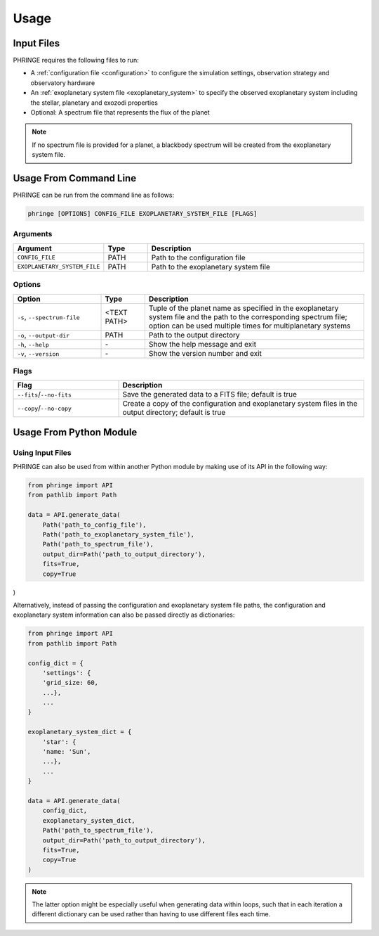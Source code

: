 .. _usage:

Usage
=====

Input Files
-----------

PHRINGE requires the following files to run:

* A :ref:`configuration file <configuration>` to configure the simulation settings, observation strategy and observatory hardware
* An :ref:`exoplanetary system file <exoplanetary_system>` to specify the observed exoplanetary system including the stellar, planetary and exozodi properties
* Optional: A spectrum file that represents the flux of the planet

.. note::
    If no spectrum file is provided for a planet, a blackbody spectrum will be created from the exoplanetary system file.

Usage From Command Line
------------

PHRINGE can be run from the command line as follows:

.. code-block:: console

    phringe [OPTIONS] CONFIG_FILE EXOPLANETARY_SYSTEM_FILE [FLAGS]

Arguments
~~~~~~~~~
.. list-table::
   :widths: 20 10 50
   :header-rows: 1

   * - Argument
     - Type
     - Description
   * - ``CONFIG_FILE``
     - PATH
     - Path to the configuration file
   * - ``EXOPLANETARY_SYSTEM_FILE``
     - PATH
     - Path to the exoplanetary system file

Options
~~~~~~~
.. list-table::
   :widths: 20 10 50
   :header-rows: 1

   * - Option
     - Type
     - Description
   * - ``-s``, ``--spectrum-file``
     - <TEXT PATH>
     - Tuple of the planet name as specified in the exoplanetary system file and the path to the corresponding spectrum file; option can be used multiple times for multiplanetary systems
   * - ``-o``, ``--output-dir``
     - PATH
     - Path to the output directory
   * - ``-h``, ``--help``
     - \-
     - Show the help message and exit
   * - ``-v``, ``--version``
     - \-
     - Show the version number and exit





Flags
~~~~~
.. list-table::
   :widths: 30 70
   :header-rows: 1

   * - Flag
     - Description
   * - ``--fits``/``--no-fits``
     - Save the generated data to a FITS file; default is true
   * - ``--copy``/``--no-copy``
     - Create a copy of the configuration and exoplanetary system files in the output directory; default is true

Usage From Python Module
------------------------



Using Input Files
~~~~~~~~~~~~~~~~~
PHRINGE can also be used from within another Python module by making use of its API in the following way:

.. code-block:: python

    from phringe import API
    from pathlib import Path

    data = API.generate_data(
        Path('path_to_config_file'),
        Path('path_to_exoplanetary_system_file'),
        Path('path_to_spectrum_file'),
        output_dir=Path('path_to_output_directory'),
        fits=True,
        copy=True
)

Alternatively, instead of passing the configuration and exoplanetary system file paths, the configuration and
exoplanetary system information can also be passed directly as dictionaries:

.. code-block:: python

    from phringe import API
    from pathlib import Path

    config_dict = {
        'settings': {
        'grid_size: 60,
        ...},
        ...
    }

    exoplanetary_system_dict = {
        'star': {
        'name: 'Sun',
        ...},
        ...
    }

    data = API.generate_data(
        config_dict,
        exoplanetary_system_dict,
        Path('path_to_spectrum_file'),
        output_dir=Path('path_to_output_directory'),
        fits=True,
        copy=True
    )

.. note::
    The latter option might be especially useful when generating data within loops, such that in each iteration a different
    dictionary can be used rather than having to use different files each time.